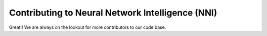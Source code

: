 Contributing to Neural Network Intelligence (NNI)
=================================================

Great!! We are always on the lookout for more contributors to our code base.
